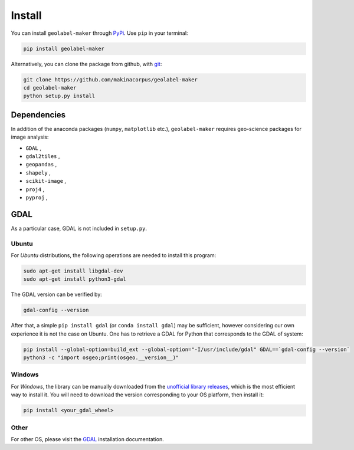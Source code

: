 =======
Install
=======

.. image:: https://img.shields.io/static/v1?label=Python&message=3.6&color=blue
   :target: https://img.shields.io/static/v1?label=Python&message=3.6&color=blue
   :alt: Python


.. image:: https://img.shields.io/static/v1?label=GDAL&message=3.1.4&color=blue
   :target: https://img.shields.io/static/v1?label=GDAL&message=3.1.4&color=blue
   :alt: GDAL


.. |PyPi| image:: https://img.shields.io/pypi/v/geolabel-maker
    :target: https://pypi.org/project/geolabel-maker/


You can install ``geolabel-maker`` through `PyPi <https://pypi.org/project/geolabel-maker>`__.
Use ``pip`` in your terminal:

.. code-block::

   pip install geolabel-maker


Alternatively, you can clone the package from github, with `git <https://git-scm.com/>`__:

.. code-block::

    git clone https://github.com/makinacorpus/geolabel-maker
    cd geolabel-maker
    python setup.py install


Dependencies
============

In addition of the anaconda packages (``numpy``, ``matplotlib`` etc.), 
``geolabel-maker`` requires geo-science packages for image analysis:

* ``GDAL`` ,
* ``gdal2tiles`` ,
* ``geopandas`` ,
* ``shapely`` ,
* ``scikit-image`` ,
* ``proj4`` ,
* ``pyproj`` ,


GDAL
====

As a particular case, GDAL is not included in ``setup.py``.

Ubuntu
------

For `Ubuntu` distributions, the following operations are needed to install this program:


.. code-block::

    sudo apt-get install libgdal-dev
    sudo apt-get install python3-gdal


The GDAL version can be verified by:

.. code-block::

    gdal-config --version


After that, a simple ``pip install gdal`` (or ``conda install gdal``) may be sufficient, 
however considering our own experience it is not the case on Ubuntu. 
One has to retrieve a GDAL for Python that corresponds to the GDAL of system:

.. code-block::

    pip install --global-option=build_ext --global-option="-I/usr/include/gdal" GDAL==`gdal-config --version`
    python3 -c "import osgeo;print(osgeo.__version__)"


Windows
-------

For `Windows`, the library can be manually downloaded from the 
`unofficial library releases <https://www.lfd.uci.edu/~gohlke/pythonlibs/#gdal>`__, 
which is the most efficient way to install it. 
You will need to download the version corresponding to your OS platform, then install it:

.. code-block::

    pip install <your_gdal_wheel>


Other
-----

For other OS, please visit the `GDAL <https://github.com/OSGeo/gdal>`__ installation documentation.
